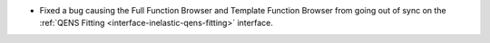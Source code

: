 - Fixed a bug causing the Full Function Browser and Template Function Browser from going out of sync on the :ref:`QENS Fitting <interface-inelastic-qens-fitting>` interface.
